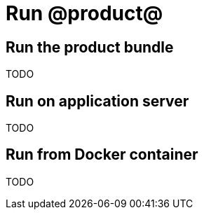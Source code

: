 = Run @product@

== Run the product bundle

TODO

== Run on application server

TODO

== Run from Docker container

TODO
